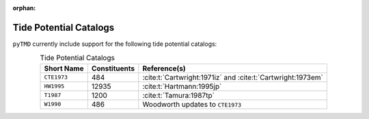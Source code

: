 :orphan:

Tide Potential Catalogs
-----------------------

``pyTMD`` currently include support for the following tide potential catalogs:

.. _tab-catalogs:

.. list-table:: Tide Potential Catalogs
    :header-rows: 1
    :align: center

    * - Short Name
      - Constituents
      - Reference(s)
    * - ``CTE1973``
      - 484
      - :cite:t:`Cartwright:1971iz` and :cite:t:`Cartwright:1973em`
    * - ``HW1995``
      - 12935
      - :cite:t:`Hartmann:1995jp`
    * - ``T1987``
      - 1200
      - :cite:t:`Tamura:1987tp`
    * - ``W1990``
      - 486
      - Woodworth updates to ``CTE1973``
